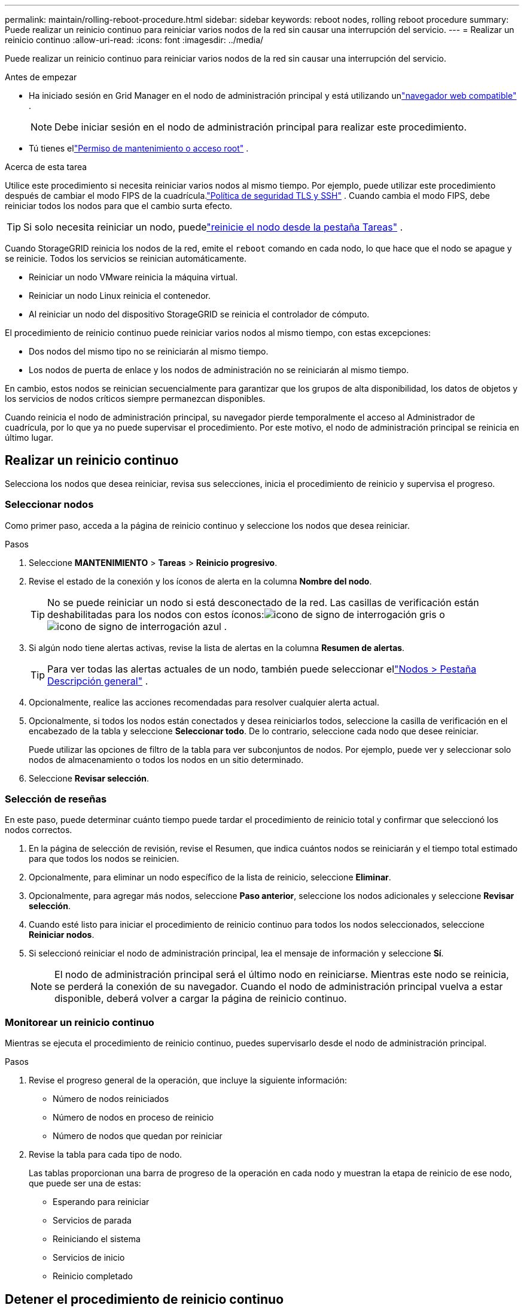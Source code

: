---
permalink: maintain/rolling-reboot-procedure.html 
sidebar: sidebar 
keywords: reboot nodes, rolling reboot procedure 
summary: Puede realizar un reinicio continuo para reiniciar varios nodos de la red sin causar una interrupción del servicio. 
---
= Realizar un reinicio continuo
:allow-uri-read: 
:icons: font
:imagesdir: ../media/


[role="lead"]
Puede realizar un reinicio continuo para reiniciar varios nodos de la red sin causar una interrupción del servicio.

.Antes de empezar
* Ha iniciado sesión en Grid Manager en el nodo de administración principal y está utilizando unlink:../admin/web-browser-requirements.html["navegador web compatible"] .
+

NOTE: Debe iniciar sesión en el nodo de administración principal para realizar este procedimiento.

* Tú tienes ellink:../admin/admin-group-permissions.html["Permiso de mantenimiento o acceso root"] .


.Acerca de esta tarea
Utilice este procedimiento si necesita reiniciar varios nodos al mismo tiempo.  Por ejemplo, puede utilizar este procedimiento después de cambiar el modo FIPS de la cuadrícula.link:../admin/manage-tls-ssh-policy.html["Política de seguridad TLS y SSH"] .  Cuando cambia el modo FIPS, debe reiniciar todos los nodos para que el cambio surta efecto.


TIP: Si solo necesita reiniciar un nodo, puedelink:../maintain/rebooting-grid-node-from-grid-manager.html["reinicie el nodo desde la pestaña Tareas"] .

Cuando StorageGRID reinicia los nodos de la red, emite el `reboot` comando en cada nodo, lo que hace que el nodo se apague y se reinicie.  Todos los servicios se reinician automáticamente.

* Reiniciar un nodo VMware reinicia la máquina virtual.
* Reiniciar un nodo Linux reinicia el contenedor.
* Al reiniciar un nodo del dispositivo StorageGRID se reinicia el controlador de cómputo.


El procedimiento de reinicio continuo puede reiniciar varios nodos al mismo tiempo, con estas excepciones:

* Dos nodos del mismo tipo no se reiniciarán al mismo tiempo.
* Los nodos de puerta de enlace y los nodos de administración no se reiniciarán al mismo tiempo.


En cambio, estos nodos se reinician secuencialmente para garantizar que los grupos de alta disponibilidad, los datos de objetos y los servicios de nodos críticos siempre permanezcan disponibles.

Cuando reinicia el nodo de administración principal, su navegador pierde temporalmente el acceso al Administrador de cuadrícula, por lo que ya no puede supervisar el procedimiento.  Por este motivo, el nodo de administración principal se reinicia en último lugar.



== Realizar un reinicio continuo

Selecciona los nodos que desea reiniciar, revisa sus selecciones, inicia el procedimiento de reinicio y supervisa el progreso.



=== Seleccionar nodos

Como primer paso, acceda a la página de reinicio continuo y seleccione los nodos que desea reiniciar.

.Pasos
. Seleccione *MANTENIMIENTO* > *Tareas* > *Reinicio progresivo*.
. Revise el estado de la conexión y los íconos de alerta en la columna *Nombre del nodo*.
+

TIP: No se puede reiniciar un nodo si está desconectado de la red.  Las casillas de verificación están deshabilitadas para los nodos con estos íconos:image:../media/icon_alarm_gray_administratively_down.png["icono de signo de interrogación gris"] oimage:../media/icon_alarm_blue_unknown.png["icono de signo de interrogación azul"] .

. Si algún nodo tiene alertas activas, revise la lista de alertas en la columna *Resumen de alertas*.
+

TIP: Para ver todas las alertas actuales de un nodo, también puede seleccionar ellink:../monitor/viewing-overview-tab.html["Nodos > Pestaña Descripción general"] .

. Opcionalmente, realice las acciones recomendadas para resolver cualquier alerta actual.
. Opcionalmente, si todos los nodos están conectados y desea reiniciarlos todos, seleccione la casilla de verificación en el encabezado de la tabla y seleccione *Seleccionar todo*.  De lo contrario, seleccione cada nodo que desee reiniciar.
+
Puede utilizar las opciones de filtro de la tabla para ver subconjuntos de nodos.  Por ejemplo, puede ver y seleccionar solo nodos de almacenamiento o todos los nodos en un sitio determinado.

. Seleccione *Revisar selección*.




=== Selección de reseñas

En este paso, puede determinar cuánto tiempo puede tardar el procedimiento de reinicio total y confirmar que seleccionó los nodos correctos.

. En la página de selección de revisión, revise el Resumen, que indica cuántos nodos se reiniciarán y el tiempo total estimado para que todos los nodos se reinicien.
. Opcionalmente, para eliminar un nodo específico de la lista de reinicio, seleccione *Eliminar*.
. Opcionalmente, para agregar más nodos, seleccione *Paso anterior*, seleccione los nodos adicionales y seleccione *Revisar selección*.
. Cuando esté listo para iniciar el procedimiento de reinicio continuo para todos los nodos seleccionados, seleccione *Reiniciar nodos*.
. Si seleccionó reiniciar el nodo de administración principal, lea el mensaje de información y seleccione *Sí*.
+

NOTE: El nodo de administración principal será el último nodo en reiniciarse.  Mientras este nodo se reinicia, se perderá la conexión de su navegador.  Cuando el nodo de administración principal vuelva a estar disponible, deberá volver a cargar la página de reinicio continuo.





=== Monitorear un reinicio continuo

Mientras se ejecuta el procedimiento de reinicio continuo, puedes supervisarlo desde el nodo de administración principal.

.Pasos
. Revise el progreso general de la operación, que incluye la siguiente información:
+
** Número de nodos reiniciados
** Número de nodos en proceso de reinicio
** Número de nodos que quedan por reiniciar


. Revise la tabla para cada tipo de nodo.
+
Las tablas proporcionan una barra de progreso de la operación en cada nodo y muestran la etapa de reinicio de ese nodo, que puede ser una de estas:

+
** Esperando para reiniciar
** Servicios de parada
** Reiniciando el sistema
** Servicios de inicio
** Reinicio completado






== Detener el procedimiento de reinicio continuo

Puede detener el procedimiento de reinicio continuo desde el nodo de administración principal.  Al detener el procedimiento, cualquier nodo que tenga el estado "Deteniendo servicios", "Reiniciando sistema" o "Iniciando servicios" completará la operación de reinicio.  Sin embargo, estos nodos ya no serán rastreados como parte del procedimiento.

.Pasos
. Seleccione *MANTENIMIENTO* > *Tareas* > *Reinicio progresivo*.
. Desde el paso *Reinicio del monitor*, seleccione *Detener procedimiento de reinicio*.

